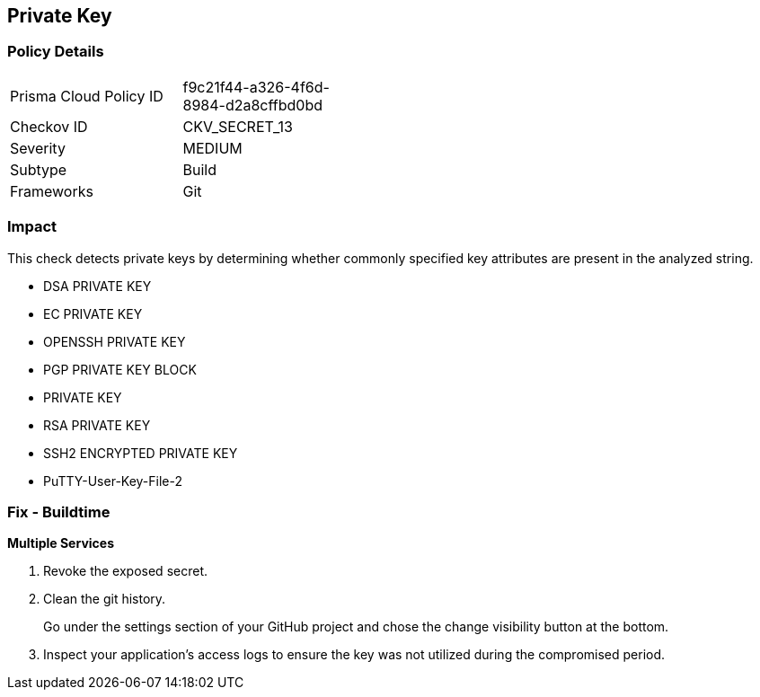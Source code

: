 == Private Key


=== Policy Details 

[width=45%]
[cols="1,1"]
|=== 
|Prisma Cloud Policy ID 
| f9c21f44-a326-4f6d-8984-d2a8cffbd0bd

|Checkov ID 
|CKV_SECRET_13

|Severity
|MEDIUM

|Subtype
|Build

|Frameworks
|Git

|=== 



=== Impact
This check detects private keys by determining whether commonly specified key attributes are present in the analyzed string.

* DSA PRIVATE KEY
* EC PRIVATE KEY
* OPENSSH PRIVATE KEY
* PGP PRIVATE KEY BLOCK
* PRIVATE KEY
* RSA PRIVATE KEY
* SSH2 ENCRYPTED PRIVATE KEY
* PuTTY-User-Key-File-2


=== Fix - Buildtime


*Multiple Services* 



.  Revoke the exposed secret.

.  Clean the git history.
+
Go under the settings section of your GitHub project and chose the change visibility button at the bottom.

.  Inspect your application's access logs to ensure the key was not utilized during the compromised period.
